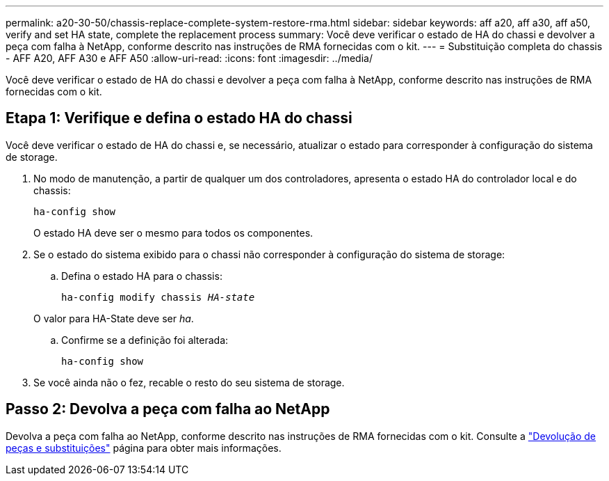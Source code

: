 ---
permalink: a20-30-50/chassis-replace-complete-system-restore-rma.html 
sidebar: sidebar 
keywords: aff a20, aff a30, aff a50, verify and set HA state, complete the replacement process 
summary: Você deve verificar o estado de HA do chassi e devolver a peça com falha à NetApp, conforme descrito nas instruções de RMA fornecidas com o kit. 
---
= Substituição completa do chassis - AFF A20, AFF A30 e AFF A50
:allow-uri-read: 
:icons: font
:imagesdir: ../media/


[role="lead"]
Você deve verificar o estado de HA do chassi e devolver a peça com falha à NetApp, conforme descrito nas instruções de RMA fornecidas com o kit.



== Etapa 1: Verifique e defina o estado HA do chassi

Você deve verificar o estado de HA do chassi e, se necessário, atualizar o estado para corresponder à configuração do sistema de storage.

. No modo de manutenção, a partir de qualquer um dos controladores, apresenta o estado HA do controlador local e do chassis:
+
`ha-config show`

+
O estado HA deve ser o mesmo para todos os componentes.

. Se o estado do sistema exibido para o chassi não corresponder à configuração do sistema de storage:
+
.. Defina o estado HA para o chassis:
+
`ha-config modify chassis _HA-state_`

+
O valor para HA-State deve ser _ha_.

.. Confirme se a definição foi alterada:
+
`ha-config show`



. Se você ainda não o fez, recable o resto do seu sistema de storage.




== Passo 2: Devolva a peça com falha ao NetApp

Devolva a peça com falha ao NetApp, conforme descrito nas instruções de RMA fornecidas com o kit. Consulte a https://mysupport.netapp.com/site/info/rma["Devolução de peças e substituições"] página para obter mais informações.
